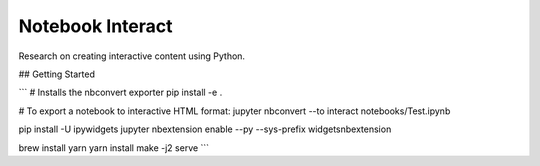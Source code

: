 Notebook Interact
=================

Research on creating interactive content using Python.

## Getting Started

```
# Installs the nbconvert exporter
pip install -e .

# To export a notebook to interactive HTML format:
jupyter nbconvert --to interact notebooks/Test.ipynb

pip install -U ipywidgets
jupyter nbextension enable --py --sys-prefix widgetsnbextension

brew install yarn
yarn install
make -j2 serve
```


